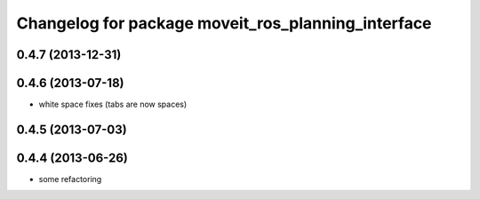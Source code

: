 ^^^^^^^^^^^^^^^^^^^^^^^^^^^^^^^^^^^^^^^^^^^^^^^^^^^
Changelog for package moveit_ros_planning_interface
^^^^^^^^^^^^^^^^^^^^^^^^^^^^^^^^^^^^^^^^^^^^^^^^^^^

0.4.7 (2013-12-31)
------------------

0.4.6 (2013-07-18)
------------------
* white space fixes (tabs are now spaces)

0.4.5 (2013-07-03)
------------------

0.4.4 (2013-06-26)
------------------
* some refactoring
